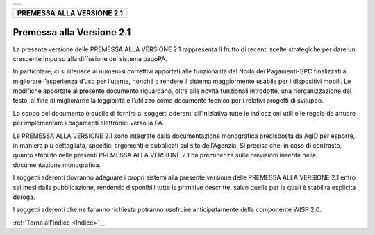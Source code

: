 ﻿+-----------------------------------------------------------------------+
| |AGID_logo_carta_intestata-02.png|                                    |
+-----------------------------------------------------------------------+

+--------------------------------+
| **PREMESSA ALLA VERSIONE 2.1** |
+--------------------------------+
.. _Premessa-alla-Versione-2.1:

Premessa alla Versione 2.1
==========================

La presente versione delle PREMESSA ALLA VERSIONE 2.1 rappresenta il
frutto di recenti scelte strategiche per dare un crescente impulso alla
diffusione del sistema pagoPA.

In particolare, ci si riferisce ai numerosi correttivi apportati alle
funzionalità del Nodo dei Pagamenti-SPC finalizzati a migliorare
l’esperienza d’uso per l’utente, nonché a rendere il sistema
maggiormente usabile per i dispositivi mobili. Le modifiche apportate al
presente documento riguardano, oltre alle novità funzionali introdotte,
una riorganizzazione del testo, al fine di migliorarne la leggibilità e
l’utilizzo come documento tecnico per i relativi progetti di sviluppo.

Lo scopo del documento è quello di fornire ai soggetti aderenti
all’iniziativa tutte le indicazioni utili e le regole da attuare per
implementare i pagamenti elettronici verso la PA.

Le PREMESSA ALLA VERSIONE 2.1 sono integrate dalla documentazione
monografica predisposta da AgID per esporre, in maniera più dettagliata,
specifici argomenti e pubblicati sul sito dell’Agenzia. Si precisa che,
in caso di contrasto, quanto stabilito nelle presenti PREMESSA ALLA
VERSIONE 2.1 ha preminenza sulle previsioni inserite nella
documentazione monografica.

I soggetti aderenti dovranno adeguare i propri sistemi alla presente
versione delle PREMESSA ALLA VERSIONE 2.1 entro sei mesi dalla
pubblicazione, rendendo disponibili tutte le primitive descritte, salvo
quelle per le quali è stabilita esplicita deroga.

I soggetti aderenti che ne faranno richiesta potranno usufruire
anticipatamente della componente WISP 2.0.

:ref:`Torna all'indice <Indice>`__

.. |AGID_logo_carta_intestata-02.png| image:: ../media/header.png
   :width: 5.90551in
   :height: 1.30277in
